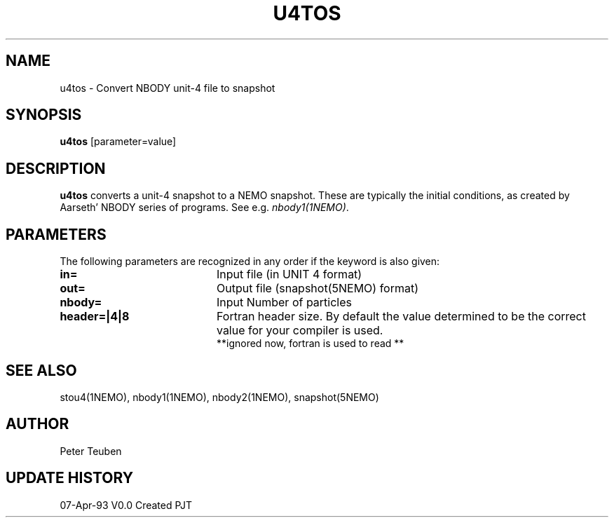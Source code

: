 .TH U4TOS 1NEMO "4 March 2006"
.SH NAME
u4tos \- Convert NBODY unit-4 file to snapshot
.SH SYNOPSIS
\fBu4tos\fP [parameter=value]
.SH DESCRIPTION
\fBu4tos\fP converts a unit-4 snapshot to a NEMO snapshot. These are 
typically the initial conditions, as 
created by Aarseth' NBODY series of programs. See e.g. \fInbody1(1NEMO)\fP.
.SH PARAMETERS
The following parameters are recognized in any order if the keyword
is also given:
.TP 20
\fBin=\fP
Input file (in UNIT 4 format)  
.TP
\fBout=\fP
Output file (snapshot(5NEMO) format)    
.TP
\fBnbody=\fP
Input Number of particles    
.TP
\fBheader=|4|8\fP
Fortran header size.
By default the value determined to be the correct value for your compiler is used.
 **ignored now, fortran is used to read **
.SH SEE ALSO
stou4(1NEMO), nbody1(1NEMO), nbody2(1NEMO), snapshot(5NEMO)
.SH AUTHOR
Peter Teuben
.SH UPDATE HISTORY
.nf
.ta +1.0i +4.0i
07-Apr-93	V0.0 Created	PJT
.fi
